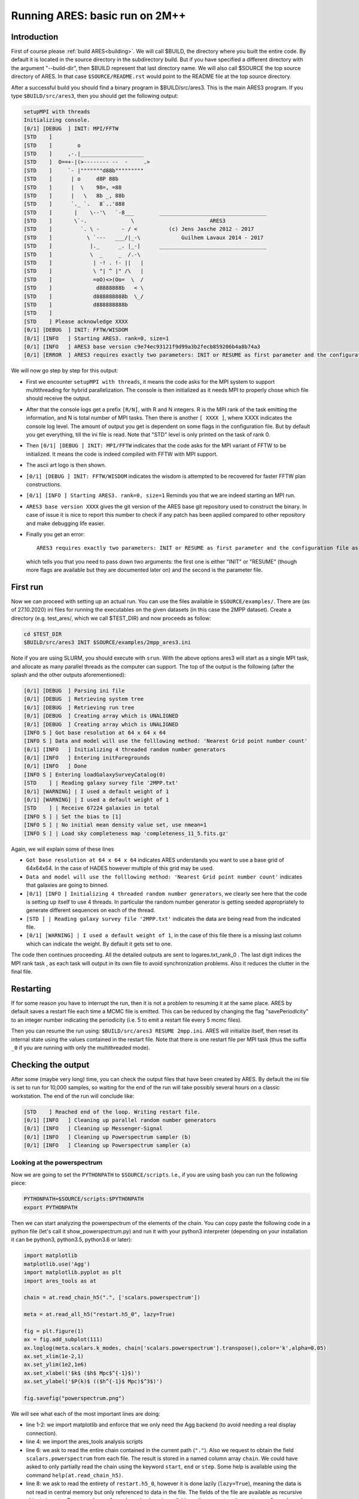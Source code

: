 Running ARES: basic run on 2M++
===============================

Introduction
------------

First of course please :ref:`build ARES<building>`. We will call $BUILD,
the directory where you built the entire code. By default it is located
in the source directory in the subdirectory build. But if you have
specified a different directory with the argument "--build-dir", then
$BUILD represent that last directory name. We will also call $SOURCE the
top source directory of ARES. In that case ``$SOURCE/README.rst`` would
point to the README file at the top source directory.

After a successful build you should find a binary program in
$BUILD/src/ares3. This is the main ARES3 program. If you type
``$BUILD/src/ares3``, then you should get the following output:

.. code:: text

   setupMPI with threads
   Initializing console.
   [0/1] [DEBUG  ] INIT: MPI/FFTW
   [STD    ]                                                
   [STD    ]        o                                       
   [STD    ]     ,-.|____________________                   
   [STD    ]  O==+-|(>-------- --  -     .>                 
   [STD    ]     `- |"""""""d88b"""""""""                   
   [STD    ]      | o     d8P 88b                           
   [STD    ]      |  \    98=, =88                          
   [STD    ]      |   \   8b _, 88b                         
   [STD    ]      `._ `.   8`..'888                         
   [STD    ]       |    \--'\   `-8___        __________________________________
   [STD    ]       \`-.              \                        ARES3             
   [STD    ]         `. \ -       - / <          (c) Jens Jasche 2012 - 2017    
   [STD    ]           \ `---   ___/|_-\             Guilhem Lavaux 2014 - 2017 
   [STD    ]            |._      _. |_-|      __________________________________
   [STD    ]            \  _     _  /.-\                    
   [STD    ]             | -! . !- ||   |                   
   [STD    ]             \ "| ^ |" /\   |                   
   [STD    ]             =oO)<>(Oo=  \  /                   
   [STD    ]              d8888888b   < \                   
   [STD    ]             d888888888b  \_/                   
   [STD    ]             d888888888b                        
   [STD    ] 
   [STD    ] Please acknowledge XXXX
   [0/1] [DEBUG  ] INIT: FFTW/WISDOM
   [0/1] [INFO   ] Starting ARES3. rank=0, size=1
   [0/1] [INFO   ] ARES3 base version c9e74ec93121f9d99a3b2fecb859206b4a8b74a3
   [0/1] [ERROR  ] ARES3 requires exactly two parameters: INIT or RESUME as first parameter and the configuration file as second parameter.

We will now go step by step for this output:

-  First we encounter ``setupMPI with threads``, it means the code asks
   for the MPI system to support multithreading for hybrid
   parallelization. The console is then initialized as it needs MPI to
   properly chose which file should receive the output.
-  After that the console logs get a prefix ``[R/N]``, with R and N
   integers. R is the MPI rank of the task emitting the information, and
   N is total number of MPI tasks. Then there is another ``[ XXXX ]``,
   where XXXX indicates the console log level. The amount of output you
   get is dependent on some flags in the configuration file. But by
   default you get everything, till the ini file is read. Note that
   "STD" level is only printed on the task of rank 0.
-  Then ``[0/1] [DEBUG ] INIT: MPI/FFTW`` indicates that the code asks
   for the MPI variant of FFTW to be initialized. It means the code is
   indeed compiled with FFTW with MPI support.
-  The ascii art logo is then shown.
-  ``[0/1] [DEBUG ] INIT: FFTW/WISDOM`` indicates the wisdom is
   attempted to be recovered for faster FFTW plan constructions.
-  ``[0/1] [INFO ] Starting ARES3. rank=0, size=1`` Reminds you that we
   are indeed starting an MPI run.
-  ``ARES3 base version XXXX`` gives the git version of the ARES base
   git repository used to construct the binary. In case of issue it is
   nice to report this number to check if any patch has been applied
   compared to other repository and make debugging life easier.
-  Finally you get an error::

    ARES3 requires exactly two parameters: INIT or RESUME as first parameter and the configuration file as second parameter,

   which tells you that you need to pass down two arguments: the first
   one is either "INIT" or "RESUME" (though more flags are available but
   they are documented later on) and the second is the parameter file.

First run
---------

Now we can proceed with setting up an actual run. You can use the files available in ``$SOURCE/examples/``. There are (as of 27.10.2020) 
ini files for running the executables on the given datasets (in this case the 2MPP dataset). Create a directory (e.g.
test_ares/, which we call $TEST_DIR) and now proceeds as follow:

.. code:: bash

    cd $TEST_DIR 
    $BUILD/src/ares3 INIT $SOURCE/examples/2mpp_ares3.ini

Note if you are using SLURM, you should execute with ``srun``. With the above options ares3 will start as a single MPI task, and allocate 
as many parallel threads as the computer can support. The top of the output is the following (after the splash and the other outputs
aforementioned):

.. code:: text

    [0/1] [DEBUG  ] Parsing ini file
    [0/1] [DEBUG  ] Retrieving system tree
    [0/1] [DEBUG  ] Retrieving run tree
    [0/1] [DEBUG  ] Creating array which is UNALIGNED
    [0/1] [DEBUG  ] Creating array which is UNALIGNED
    [INFO S ] Got base resolution at 64 x 64 x 64
    [INFO S ] Data and model will use the folllowing method: 'Nearest Grid point number count'
    [0/1] [INFO   ] Initializing 4 threaded random number generators
    [0/1] [INFO   ] Entering initForegrounds
    [0/1] [INFO   ] Done
    [INFO S ] Entering loadGalaxySurveyCatalog(0)
    [STD    ] | Reading galaxy survey file '2MPP.txt'
    [0/1] [WARNING] | I used a default weight of 1
    [0/1] [WARNING] | I used a default weight of 1
    [STD    ] | Receive 67224 galaxies in total
    [INFO S ] | Set the bias to [1]
    [INFO S ] | No initial mean density value set, use nmean=1
    [INFO S ] | Load sky completeness map 'completeness_11_5.fits.gz'

Again, we will explain some of these lines

-  ``Got base resolution at 64 x 64 x 64`` indicates ARES understands
   you want to use a base grid of 64x64x64. In the case of HADES however
   multiple of this grid may be used.
-  ``Data and model will use the folllowing method: 'Nearest Grid point number count'``
   indicates that galaxies are going to binned.
-  ``[0/1] [INFO ] Initializing 4 threaded random number generators``,
   we clearly see here that the code is setting up itself to use 4
   threads. In particular the random number generator is getting seeded
   appropriately to generate different sequences on each of the thread.
-  ``[STD ] | Reading galaxy survey file '2MPP.txt'`` indicates the data
   are being read from the indicated file.
-  ``[0/1] [WARNING] | I used a default weight of 1``, in the case of
   this file there is a missing last column which can indicate the
   weight. By default it gets set to one.

The code then continues proceeding. All the detailed outputs are sent to
logares.txt_rank_0 . The last digit indices the MPI rank task , as each
task will output in its own file to avoid synchronization problems. Also
it reduces the clutter in the final file.

Restarting
----------

If for some reason you have to interrupt the run, then it is not a
problem to resuming it at the same place. ARES by default saves a
restart file each time a MCMC file is emitted. This can be reduced by
changing the flag "savePeriodicity" to an integer number indicating the
periodicity (i.e. 5 to emit a restart file every 5 mcmc files).

Then you can resume the run using: ``$BUILD/src/ares3 RESUME 2mpp.ini``.
ARES will initialize itself, then reset its internal state using the
values contained in the restart file. Note that there is one restart
file per MPI task (thus the suffix ``_0`` if you are running with only
the multithreaded mode).

Checking the output
-------------------

After some (maybe very long) time, you can check the output files that
have been created by ARES. By default the ini file is set to run for
10,000 samples, so waiting for the end of the run will take possibly
several hours on a classic workstation. The end of the run will conclude
like:

.. code:: text

    [STD    ] Reached end of the loop. Writing restart file.
    [0/1] [INFO   ] Cleaning up parallel random number generators
    [0/1] [INFO   ] Cleaning up Messenger-Signal
    [0/1] [INFO   ] Cleaning up Powerspectrum sampler (b)
    [0/1] [INFO   ] Cleaning up Powerspectrum sampler (a)

Looking at the powerspectrum
~~~~~~~~~~~~~~~~~~~~~~~~~~~~

Now we are going to set the ``PYTHONPATH`` to ``$SOURCE/scripts``. I.e.,
if you are using bash you can run the following piece:

.. code:: bash

    PYTHONPATH=$SOURCE/scripts:$PYTHONPATH
    export PYTHONPATH

Then we can start analyzing the powerspectrum of the elements of the
chain. You can copy paste the following code in a python file (let's
call it show_powerspectrum.py) and run it with your python3 interpreter
(depending on your installation it can be python3, python3.5, python3.6
or later):

.. code:: python

   import matplotlib
   matplotlib.use('Agg')
   import matplotlib.pyplot as plt
   import ares_tools as at

   chain = at.read_chain_h5(".", ['scalars.powerspectrum'])

   meta = at.read_all_h5("restart.h5_0", lazy=True)

   fig = plt.figure(1)
   ax = fig.add_subplot(111)
   ax.loglog(meta.scalars.k_modes, chain['scalars.powerspectrum'].transpose(),color='k',alpha=0.05)
   ax.set_xlim(1e-2,1)
   ax.set_ylim(1e2,1e6)
   ax.set_xlabel('$k$ ($h$ Mpc$^{-1}$)')
   ax.set_ylabel('$P(k)$ (($h^{-1}$ Mpc)$^3$)')

   fig.savefig("powerspectrum.png")

We will see what each of the most important lines are doing:

-  line 1-2: we import matplotlib and enforce that we only need the Agg
   backend (to avoid needing a real display connection).
-  line 4: we import the ares_tools analysis scripts
-  line 6: we ask to read the entire chain contained in the current path
   (``"."``). Also we request to obtain the field
   ``scalars.powerspectrum`` from each file. The result is stored in a
   named column array ``chain``. We could have asked to only partially
   read the chain using the keyword ``start``, ``end`` or ``step``. Some
   help is available using the command ``help(at.read_chain_h5)``.
-  line 8: we ask to read the entirety of ``restart.h5_0``, however it
   is done lazily (``lazy=True``), meaning the data is not read in
   central memory but only referenced to data in the file. The fields of
   the file are available as recursive objects in ``meta``. For example,
   ``scalars.k_modes`` here is available as the array stored as
   ``meta.scalars.k_modes``. While we are at looking this array, it
   corresponds to the left side of the bins of powerspectra contained in
   ``scalars.powerspectrum``.
-  line 12: we plot all the spectra using k_modes on the x-axis and the
   content of ``chain['scalars.powerspectrum']`` on the y-axis. The
   array is transposed so that we get bins in *k* on the first axis of
   the array, and each sample on the second one. This allows to use only
   one call to ``ax.loglog``.
-  line 18: we save the result in the given image file.

After this script is run, you will get a plot containing all the sampled
powerspectra in the chain. It is saved in *powerspectrum.png*

| Running this script will result typically in the following plot (here
  for 10,000 samples):

.. raw:: html

   <center>

.. figure:: /user/running/ARES_Tutorials_files/Powerspectrum_tutorial1_ares.png
   :alt: Powerspectrum_tutorial1_ares.png
   :width: 400px

   running/ARES_Tutorials_files/Powerspectrum_tutorial1_ares.png

.. raw:: html

   </center>

Looking at the density field
~~~~~~~~~~~~~~~~~~~~~~~~~~~~

Now we can also compute the aposteriori mean and standard deviation per
voxel of the matter density field. The following script does exactly
this:

.. code:: python

   import matplotlib
   matplotlib.use('Agg')
   import matplotlib.pyplot as plt
   import numpy as np
   import ares_tools as at

   density = at.read_chain_avg_dev(".", ['scalars.s_field'], slicer=lambda x: x[32,:,:], do_dev=True, step=1)

   meta = at.read_all_h5("restart.h5_0", lazy=True)

   L = meta.scalars.L0[0]
   N = meta.scalars.N0[0]

   ix = np.arange(N)*L/(N-1) - 0.5*L

   fig = plt.figure(1, figsize=(16,5))
   ax = fig.add_subplot(121)
   im = ax.pcolormesh(ix[:,None].repeat(N,axis=1), ix[None,:].repeat(N,axis=0), density['scalars.s_field'][0],vmin=-1,vmax=2)
   ax.set_aspect('equal')
   ax.set_xlim(-L/2,L/2)
   ax.set_ylim(-L/2,L/2)
   ax.set_title('Mean density')
   ax.set_xlabel('$h^{-1}$ Mpc')
   ax.set_ylabel('$h^{-1}$ Mpc')
   fig.colorbar(im)

   ax = fig.add_subplot(122)
   im = ax.pcolormesh(ix[:,None].repeat(N,axis=1), ix[None,:].repeat(N,axis=0), density['scalars.s_field'][1],vmin=0,vmax=1.8)
   ax.set_aspect('equal')
   ax.set_xlim(-L/2,L/2)
   ax.set_ylim(-L/2,L/2)
   ax.set_xlabel('$h^{-1}$ Mpc')
   ax.set_ylabel('$h^{-1}$ Mpc')
   ax.set_title('Standard deviation')
   fig.colorbar(im)

   fig.savefig("density.png")

In this script we introduce ``read_chain_avg_dev`` (line 7) which allows
to compute mean and standard deviation without loading the chain in
memory. Additionally the *slicer* argument allows to only partially load
the field. The *step* argument allows for thinning the chain by the
indicator factor. In the above case we do not thin the chain. Also we
request the field *scalars.s_field* (which contains the density field)
and take only the plane *x=32*. The returned object is a named-columned
object. Also, *density['scalars.s_field']* is a [2,M0,...] array, with
M0,... being the dimensions returned by the slicer function. The first
slice is the mean field (as can be seen on line 18) and the second is
the standard deviation (line 28).

Once the script is run we get the following pictures:

.. raw:: html

   <center>
   
.. figure:: /user/running/ARES_Tutorials_files/Density_tutorial1_ares.png
   :alt: Density_tutorial1_ares.png
   
   Density_tutorial1_ares.png

.. raw:: html

   </center>

We can see that there are large scale features in the mean field (like
ringing here). Though even in perfect conditions this feature could
occur, this could also indicate a defect in the selection
characterization process.
